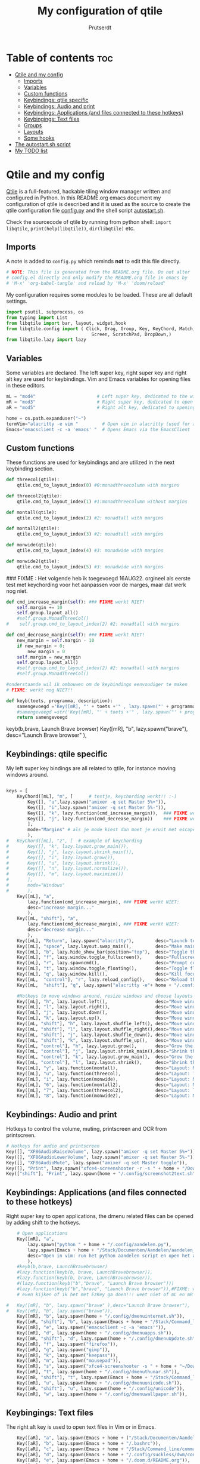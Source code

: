 #+TITLE: My configuration of qtile
#+STARTUP: inlineimages
#+AUTHOR: Prutserdt

#+CAPTION: Qtile
#+ATTR_ORG: :width 400
[[https://raw.githubusercontent.com/Prutserdt/dotfiles/master/.config/qtile/QtileLogo.png]]

* Table of contents :toc:
- [[#qtile-and-my-config][Qtile and my config]]
  - [[#imports][Imports]]
  - [[#variables][Variables]]
  - [[#custom-functions][Custom functions]]
  - [[#keybindings-qtile-specific][Keybindings: qtile specific]]
  - [[#keybindings-audio-and-print][Keybindings: Audio and print]]
  - [[#keybindings-applications-and-files-connected-to-these-hotkeys][Keybindings: Applications (and files connected to these hotkeys)]]
  - [[#keybingings-text-files][Keybingings: Text files]]
  - [[#groups][Groups]]
  - [[#layouts][Layouts]]
  - [[#some-hooks][Some hooks]]
- [[#the-autostartsh-script][The autostart.sh script]]
- [[#my-todo-list][My TODO list]]

* Qtile and my config
[[http://www.qtile.org/][Qtile]] is a full-featured, hackable tiling window manager written and configured in Python. In this README.org emacs document my configuration of qtile is described and it is used as the source to create the qtile configuration file [[https://github.com/Prutserdt/dotfiles/blob/master/.config/qtile/config.py][config.py]] and the shell script [[https://github.com/Prutserdt/dotfiles/blob/master/.config/qtile/autostart.sh][autostart.sh]].

Check the sourcecode of qtile by running from python shell: ~import libqtile~, ~print(help(libqtile))~, ~dir(libqtile)~ etc.

** Imports
A note is added to ~config.py~ which reminds *not* to edit this file directly.
#+BEGIN_SRC python :tangle config.py :results none
# NOTE: This file is generated from the README.org file. Do not alter
# config.el directly and only modify the README.org file in emacs by
# 'M-x' 'org-babel-tangle' and reload by 'M-x' 'doom/reload'
#+end_src

My configuration requires some modules to be loaded. These are all default settings.
#+BEGIN_SRC python :tangle config.py :results none
import psutil, subprocess, os
from typing import List
from libqtile import bar, layout, widget,hook
from libqtile.config import ( Click, Drag, Group, Key, KeyChord, Match,
                                Screen, ScratchPad, DropDown,)
from libqtile.lazy import lazy
#+END_SRC

** Variables
Some variables are declared. The left super key, right super key and right alt key are used for keybindings. Vim and Emacs variables for opening files in these editors.
#+BEGIN_SRC python :tangle config.py :results none
mL = "mod4"                       # Left super key, dedicated to the windowmanager
mR = "mod3"                       # Right super key, dedicated to open applications
aR = "mod5"                       # Right alt key, dedicated to opening of files

home = os.path.expanduser("~")
termVim="alacritty -e vim "         # Open vim in alacritty (used for aR hotkeys)
Emacs="emacsclient -c -a 'emacs' "  # Opens Emacs via the EmacsClient

#+END_SRC

** Custom functions
These functions are used for keybindings and are utilized in the next keybinding section.
#+BEGIN_SRC python :tangle config.py
def threecol(qtile):
    qtile.cmd_to_layout_index(0) #0:monadthreecolumn with margins

def threecol2(qtile):
    qtile.cmd_to_layout_index(1) #1:monadthreecolumn without margins

def montall(qtile):
    qtile.cmd_to_layout_index(2) #2: monadtall with margins

def montall2(qtile):
    qtile.cmd_to_layout_index(3) #2: monadtall with margins

def monwide(qtile):
    qtile.cmd_to_layout_index(4) #3: monadwide with margins

def monwide2(qtile):
    qtile.cmd_to_layout_index(5) #3: monadwide with margins

#+END_SRC

### FIXME : Het volgende heb ik toegevoegd 16AUG22. orgineel als eerste test met keychording voor het aanpassen voor de marges, maar dat werk nog niet.
# https://stackoverflow.com/questions/67654782/setting-qtile-margins-dynamically-through-keyboard-input

#+BEGIN_SRC python :tangle config.py :results none
def cmd_increase_margin(self): ### FIXME werkt NIET!
    self.margin += 10
    self.group.layout_all()
    #self.group.MonadThreeCol()
#    self.group.cmd_to_layout_index(2) #2: monadtall with margins

def cmd_decrease_margin(self): ### FIXME werkt NIET!
    new_margin = self.margin - 10
    if new_margin < 0:
        new_margin = 0
    self.margin = new_margin
    self.group.layout_all()
    #self.group.cmd_to_layout_index(2) #2: monadtall with margins
    #self.group.MonadThreeCol()

#onderstaande wil ik ombouwen om de keybindings eenvoudiger te maken
# FIXME: werkt nog NIET!!

def keyb(toets, programma, description):
    samengevoegd ='Key([mR], "' + toets +'" , lazy.spawn("' + programma + '"), desc="' + description +  '"),'
    #samengevoegd =str('Key([mR], "' + toets +'" , lazy.spawn("' + programma + '"), desc="' + description +  '"),')
    return samengevoegd

#+END_SRC

keyb(b,brave, Launch Brave browser)
Key([mR], "b",
        lazy.spawn("brave"),
        desc="Launch Brave browser"
        ),

** Keybindings: qtile specific
My left super key bindings are all related to qtile, for instance moving windows around.
#+BEGIN_SRC python :tangle config.py :results none

keys = [
    KeyChord([mL], "m", [      # testje, keychording werkt!! :-)
        Key([], "u",lazy.spawn("amixer -q set Master 5%+")),
        Key([], "i",lazy.spawn("amixer -q set Master 5%-")),
        Key([], "k", lazy.function(cmd_increase_margin)),  ### FIXME werkt NIET:!
        Key([], "j", lazy.funtion(cmd_decrease_margin))    ### FIXME werkt NIET:!
        ],
        mode="Margins" # als je mode kiest dan moet je eruit met escape....
        ),
#   KeyChord([mL], "z", [  # example of keychording
#       Key([], "k", lazy.layout.grow_main()),
#       Key([], "j", lazy.layout.shrink_main()),
#       Key([], "i", lazy.layout.grow()),
#       Key([], "u", lazy.layout.shrink()),
#       Key([], "n", lazy.layout.normalize()),
#       Key([], "m", lazy.layout.maximize())
#       ],
#       mode="Windows"
#       ),
    Key([mL], "a",
        lazy.function(cmd_increase_margin), ### FIXME werkt NIET:
        desc="increase margin..."
        ),
    Key([mL, "shift"], "a",
        lazy.function(cmd_decrease_margin), ### FIXME werkt NIET:
        desc="decrease margin..."
        ),
    Key([mL], "Return", lazy.spawn("alacritty"),        desc="Launch terminal in new window"),
    Key([mL], "space", lazy.layout.swap_main(),         desc="Make main window of selected window"),
    Key([mL], "b", lazy.hide_show_bar(position="top"),  desc="Toggle the bar"),
    Key([mL], "f", lazy.window.toggle_fullscreen(),     desc="Fullscreen the current window"),
    Key([mL], "r", lazy.spawncmd(),                     desc="Prompt commands from taskbar"),
    Key([mL], "t", lazy.window.toggle_floating(),       desc="Toggle floating state"),
    Key([mL], "q", lazy.window.kill(),                  desc="Kill focused window"),
    Key([mL,  "control"], "r", lazy.reload_config(),    desc="Reload the Qtile configuration"),
    Key([mL,  "shift"], "q", lazy.spawn("alacritty -e"+ home + "/.config/exitqtile.sh"), desc="Shutdown Qtile by a shellscript"),
    
    #Hotkeys to move windows around, resize windows and choose layouts
    Key([mL], "h", lazy.layout.left(),                  desc="Move window focus to the left"),
    Key([mL], "l", lazy.layout.right(),                 desc="Move window focus to the right"),
    Key([mL], "j", lazy.layout.down(),                  desc="Move window focus down"),
    Key([mL], "k", lazy.layout.up(),                    desc="Move window focus up"),
    Key([mL, "shift"], "h", lazy.layout.shuffle_left(), desc="Move window to the left"),
    Key([mL, "shift"], "l", lazy.layout.shuffle_right(),desc="Move window to the right"),
    Key([mL, "shift"], "j", lazy.layout.shuffle_down(), desc="Move window down"),
    Key([mL, "shift"], "k", lazy.layout.shuffle_up(),   desc="Move window up"),
    Key([mL, "control"], "h", lazy.layout.grow(),       desc="Grow the selected window"),
    Key([mL, "control"], "j", lazy.layout.shrink_main(),desc="Shrink the main window"),
    Key([mL, "control"], "k", lazy.layout.grow_main(),  desc="Grow the main window"),
    Key([mL, "control"], "l", lazy.layout.shrink(),     desc="Shrink the selected window"),
    Key([mL], "y", lazy.function(montall),              desc="Layout: MonadTall no margins"),
    Key([mL], "u", lazy.function(threecol),             desc="Layout: Threecolumn  without margins"),
    Key([mL], "i", lazy.function(monwide),              desc="Layout: MonadWide no margins"),
    Key([mL], "6", lazy.function(montall2),             desc="Layout: MonadTall margins"),
    Key([mL], "7", lazy.function(threecol2),            desc="Layout: Threecolumn  margins"),
    Key([mL], "8", lazy.function(monwide2),             desc="Layout: MonadWide  margins"),
    #+END_SRC

** Keybindings: Audio and print
Hotkeys to control the volume, muting, printscreen and OCR from printscreen.
#+BEGIN_SRC python :tangle config.py :results none
    # Hotkeys for audio and printscreen
    Key([], "XF86AudioRaiseVolume", lazy.spawn("amixer -q set Master 5%+")),
    Key([], "XF86AudioLowerVolume", lazy.spawn("amixer -q set Master 5%-")),
    Key([], "XF86AudioMute", lazy.spawn("amixer -q set Master toggle")),
    Key([], "Print", lazy.spawn("xfce4-screenshooter -r -s " + home + "/Downloads")),
    Key(["shift"], "Print", lazy.spawn(home + "/.config/screenshot2text.sh")),
#+END_SRC

** Keybindings: Applications (and files connected to these hotkeys)
Right super key to open applications, the dmenu related files can be opened by adding shift to the hotkeys.
#+BEGIN_SRC python :tangle config.py :results none
    # Open applications
    Key([mR], "a",
        lazy.spawn("python " + home + "/.config/aandelen.py"),
        lazy.spawn(Emacs + home + "/Stack/Documenten/Aandelen/aandelen_log.org"),
        desc="Open in vim: run het python aandelen script en open het aandelen log"
        ),
    #keyb(b,brave, LaunchBravebrowser)
    #lazy.function(keyb(b, brave, LaunchBravebrowser)),
    #lazy.function(keyb(b, brave, LaunchBravebrowser)),
    #(lazy.function(keyb("b","brave", "Launch Brave browser")))
    #lazy.function(keyb("b","brave", "Launch Brave browser")),#FIXME: wil keybinds versimpelen...
    # even kijken of ik het met EzKey ga doen!!! weet niet of mL en mR gaaat werken....

#   Key([mR], "b", lazy.spawn("brave" ),desc="Launch Brave browser"),
#   Key([mR], "b", lazy.spawn("brave")),
    Key([mR], "b", lazy.spawn(home + "/.config/dmenuinternet.sh")),
    Key([mR, "shift"], "b", lazy.spawn(Emacs + home + "/Stack/Command_line/urls")),
    Key([mR], "e", lazy.spawn("emacsclient -c -a 'emacs'")),
    Key([mR], "d", lazy.spawn(home + "/.config/dmenuapps.sh")),
    Key([mR, "shift"], "d", lazy.spawn(home + "/.config/dmenuUpdate.sh")),
    Key([mR], "f", lazy.spawn("firefox")),
    Key([mR], "g", lazy.spawn("gimp")),
    Key([mR], "k", lazy.spawn("keepass")),
    Key([mR], "m", lazy.spawn("mousepad")),
    Key([mR], "s", lazy.spawn("xfce4-screenshooter -s " + home + "~/Downloads")),
    Key([mR], "t", lazy.spawn(home + "/.config/dmenuthunar.sh")),
    Key([mR, "shift"], "t", lazy.spawn(Emacs + home + "/Stack/Command_line/directories")),
    Key([mR], "u", lazy.spawn(home + "/.config/dmenuunicode.sh")),
    Key([mR, "shift"], "u", lazy.spawn(home + "/.config/unicode")),
    Key([mR], "w", lazy.spawn(home + "/.config/dmenuwallpaper.sh")),
#+END_SRC


** Keybingings: Text files
The right alt key is used to open text files in Vim or in Emacs.
#+BEGIN_SRC python :tangle config.py :results none
    Key([aR], "a", lazy.spawn(Emacs + home + ("/Stack/Documenten/Aandelen/aandelen_log.org"))),
    Key([aR], "b", lazy.spawn(Emacs + home + "/.bashrc")), 
    Key([aR], "c", lazy.spawn(Emacs + home + "/Stack/Command_line/commands.org")), 
    Key([aR], "d", lazy.spawn(Emacs + home + "/.config/suckless/dwm/config.h")),
    Key([aR], "e", lazy.spawn(Emacs + home + "/.doom.d/README.org")), 
    Key([aR], "i", lazy.spawn(Emacs + home + "/.config/i3/config")), 
    Key([aR], "n", lazy.spawn(Emacs + home + "/.newsboat/config")), 
    Key([aR], "p", lazy.spawn(Emacs + home + "/Arduino/PowerStrike/README.org")), 
    Key([aR], "q", lazy.spawn(Emacs + home + "/.config/qtile/README.org")), 
    Key([aR, "shift"], "r", lazy.spawn(Emacs + home + "/README.org")), 
    Key([aR], "r", lazy.spawn(Emacs + home + "/.Xresources")), 
    Key([aR], "u", lazy.spawn(Emacs + home + "/.config/urls")), 
    Key([aR], "v", lazy.spawn(termVim + home + "/.vimrc")), 
    Key([aR], "w", lazy.spawn(home + "/.config/wololo.sh")), 
    Key([aR], "x", lazy.spawn(Emacs + home + "/.xinitrc")), 
    Key([aR], "z", lazy.spawn(Emacs + home + "/.zshrc")), 
]
#+END_SRC

** Groups
The workspaces are described here, which are called Groups in qtile. I don't need more then four groups so I limited it to that.
#+BEGIN_SRC python :tangle config.py :results none
groups = [Group(i) for i in "1234"]

for i in groups:
    keys.extend(
        [
            # mL + letter of group = switch to group
            Key(
                [mL],
                i.name,
                lazy.group[i.name].toscreen(),
                desc="Switch to group {}".format(i.name),
            ),
            # mL+shift+group letter= move focused window to group(no follow)
            Key(
                [mL, "shift"],
                i.name,
                lazy.window.togroup(i.name),
                # add ",switch_group=True" after i.name to follow the window
                desc="Move the focused window to group {}".format(i.name),
            ),
        ]
    )

groups.append(
    ScratchPad("scratchpad", [
        DropDown("1", "qalculate-gtk", x=0.0, y=0.0, width=0.2, height=0.3,
                 on_focus_lost_hide=False),
    ])
)

keys.extend([
        Key([], "XF86Calculator", lazy.group["scratchpad"].dropdown_toggle("1")),
])

layout_theme = {"border_width": 2,
                "border_focus":  "#d75f5f",
                "border_normal": "#282C35", #966363
                "min_ratio": 0.05, "max_ratio": 0.9,
                "new_client_position":'bottom', # FIXME: does NOT open on bottom!
                }
# A separate theme for floating mode, different color, thicker border width
floating_theme = {"border_width": 3,
                "border_focus": "#98BE65",  #98C379= groen
                "border_normal": "#006553",
                }

#+END_SRC

** Layouts
I mainly use the MonadThreeCol layout, which is similar to DWM's centered master and can switch to tall and wide mode and use gaps or no gaps for these layouts.

#+BEGIN_SRC python :tangle config.py :results none

layouts = [
   layout.MonadThreeCol(**layout_theme),
   layout.MonadThreeCol(**layout_theme, margin=60),
   layout.MonadTall(**layout_theme),
   layout.MonadTall(**layout_theme, margin=60),
   layout.MonadWide(**layout_theme),
   layout.MonadWide(**layout_theme, margin=60),
]

widget_defaults = dict(
    font="hack",
    fontsize=12,
    padding=3,
)
extension_defaults = widget_defaults.copy()

screens = [
    Screen(
        top=bar.Bar(
            [
                widget.GroupBox(foreground="#555555"),
                widget.CurrentLayout(foreground="#777777"),
                widget.Prompt(foreground="#777777"),
                widget.WindowName(),
                widget.Chord(
                    chords_colors={
                        "launch": ("#ff0000", "#ffffff"),
                    },
                    name_transform=lambda name: name.upper(),
                ),
                widget.QuickExit(foreground="#888888"),
                widget.Volume(foreground="#d75f5f"),
                widget.Systray(),
                widget.Clock(format="%d%b%y %H:%M",foreground="#888888"),
            ],
            24,
            opacity=0.85,
        ),
    ),
]

# Drag floating layouts.
mouse = [
    Drag([mL], "Button1",
        lazy.window.set_position_floating(), start=lazy.window.get_position()
        ),
    Drag([mL], "Button3",
        lazy.window.set_size_floating(), start=lazy.window.get_size()
        ),
    Click([mL], "Button2",
        lazy.window.bring_to_front()
        ),
]

dgroups_key_binder = None
dgroups_app_rules = []  # type: List
follow_mouse_focus = True
bring_front_click = False
cursor_warp = False
floating_layout = layout.Floating(**floating_theme,
    float_rules=[
        # Run utility of `xprop` to see the wm class and name of an X client
        ,*layout.Floating.default_float_rules,
        Match(wm_class="gimp"),      # gimp image editor
        Match(wm_class="keepass2"),  # keepass password editor
    ],
)

auto_fullscreen = False
focus_on_window_activation = "smart"
reconfigure_screens = True

auto_minimize = True # handy for steam games

#+END_SRC

** Some hooks
A startup script is ran after startup of qtile and the window swallowing is set here to swallow the terminal window when an application is started in it (which is reopened after closing of the applications).

#+BEGIN_SRC python :tangle config.py

# Startup scripts
@hook.subscribe.startup_once
def start_once():
    home = os.path.expanduser("~")
    subprocess.call([home + "/.config/qtile/autostart.sh"])

# swallow window when starting application from terminal
@hook.subscribe.client_new
def _swallow(window):
    pid = window.window.get_net_wm_pid()
    ppid = psutil.Process(pid).ppid()
    cpids = {
        c.window.get_net_wm_pid(): wid for wid, c in window.qtile.windows_map.items()
    }
    for i in range(5):
        if not ppid:
            return
        if ppid in cpids:
            parent = window.qtile.windows_map.get(cpids[ppid])
            parent.minimized = True
            window.parent = parent
            return
        ppid = psutil.Process(ppid).ppid()

@hook.subscribe.client_killed
def _unswallow(window):
    if hasattr(window, 'parent'):
        window.parent.minimized = False

wmname = "LG3D"
#+END_SRC


* The autostart.sh script
This shellscript is called in the config.py script and is starting some keyboard specific stuff.

Again a note is added and this time to ~autostart.sh~ to *not* edit this file directly.
#+begin_src sh :tangle-mode rwxr-xr-x :tangle autostart.sh
#!/bin/bash
# NOTE: This file is generated from the README.org file. Do not alter
# autostart.sh directly and only modify the README.org file in emacs by
# 'M-x' 'org-babel-tangle' and reload by 'M-x' 'doom/reload'
#+end_src

The us keyboard map is selected and my Alt/Super/Escape keys are changed. With ~xset~ the keyrepeats are increased. Picom is handling the transparancy and the Emacs daemon is started.
#+begin_src sh :tangle-mode rwxr-xr-x :tangle autostart.sh
setxkbmap us &&
xmodmap $HOME/.config/kbswitch &&
xset r rate 300 80 &
picom -b &
/usr/bin/emacs --daemon &
#+end_src

* My TODO list
It would be nice to dynamically control the gaps size between the windows (not critical).
I did not get it to work yet with https://stackoverflow.com/questions/67654782/setting-qtile-margins-dynamically-through-keyboard-input.
